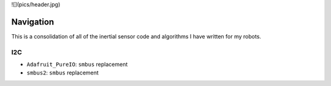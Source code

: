 ![](pics/header.jpg)

Navigation
============

This is a consolidation of all of the inertial sensor code and algorithms I have
written for my robots.


I2C
------

- ``Adafruit_PureIO``: ``smbus`` replacement
- ``smbus2``: ``smbus`` replacement
